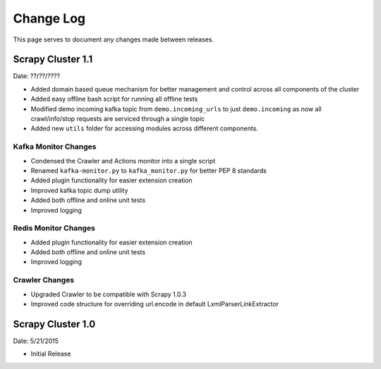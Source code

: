 Change Log
=============

This page serves to document any changes made between releases.

Scrapy Cluster 1.1
-----------

Date: ??/??/????

- Added domain based queue mechanism for better management and control across all components of the cluster

- Added easy offline bash script for running all offline tests

- Modified demo incoming kafka topic from ``demo.incoming_urls`` to just ``demo.incoming`` as now all crawl/info/stop requests are serviced through a single topic

- Added new ``utils`` folder for accessing modules across different components.

Kafka Monitor Changes
^^^^^^^^^^^^^^^^^^^^^

- Condensed the Crawler and Actions monitor into a single script

- Renamed ``kafka-monitor.py`` to ``kafka_monitor.py`` for better PEP 8 standards

- Added plugin functionality for easier extension creation

- Improved kafka topic dump utility

- Added both offline and online unit tests

- Improved logging

Redis Monitor Changes
^^^^^^^^^^^^^^^^^^^^^

- Added plugin functionality for easier extension creation

- Added both offline and online unit tests

- Improved logging

Crawler Changes
^^^^^^^^^^^^^^^^^^^^^

- Upgraded Crawler to be compatible with Scrapy 1.0.3

- Improved code structure for overriding url.encode in default LxmlParserLinkExtractor

Scrapy Cluster 1.0
---------------------

Date: 5/21/2015

- Initial Release